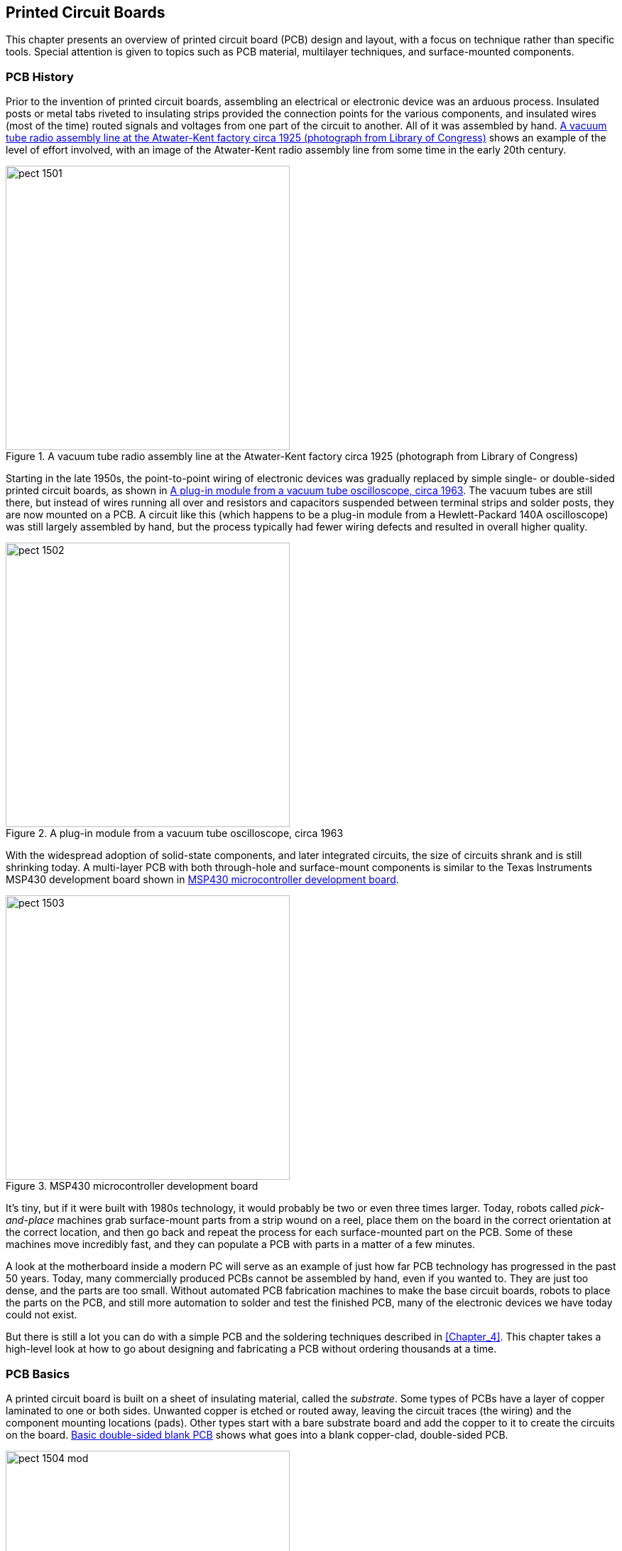 [[Chapter_15]] 
== Printed Circuit Boards

This chapter presents an overview of ((("printed circuit boards (PCBs)", id="ix_PCBs", range="startofrange")))printed circuit board (PCB) design and
layout, with a focus on technique rather than specific tools. Special attention
is given to topics such as PCB material, multilayer techniques, and surface-mounted components.

=== PCB History

Prior to the invention of printed circuit boards,((("printed circuit boards (PCBs)", "history of"))) assembling an electrical or
electronic device was an arduous process. Insulated posts or metal tabs riveted
to insulating strips provided the connection points for the various components,
and insulated wires (most of the time) routed signals and voltages from one part
of the circuit to another. All of it was assembled by hand. <<atwater-kent-factory>> shows an example of the
level of effort involved, with an image
of the Atwater-Kent radio assembly line from some time in the early 20th century.

[[atwater-kent-factory]]
.A vacuum tube radio assembly line at the Atwater-Kent factory circa 1925 (photograph from Library of Congress)
image::images/pect_1501.png[width="400"]

Starting in the late 1950s, the point-to-point wiring of electronic devices was
gradually replaced by simple single- or double-sided printed circuit boards, as
shown in <<oscope_module>>. The vacuum tubes are still there, but instead of
wires running all over and resistors and capacitors suspended between terminal
strips and solder posts, they are now mounted on a PCB. A circuit like this (which
happens to be a plug-in module from a Hewlett-Packard 140A oscilloscope) was
still largely assembled by hand, but the pass:[<span class="keep-together">process</span>] typically had fewer wiring
defects and resulted in overall higher quality.

[[oscope_module]]
.A plug-in module from a vacuum tube oscilloscope, circa 1963
image::images/pect_1502.png[width="400"]

With the widespread adoption of solid-state components, and later integrated
circuits, the size of circuits shrank and is still shrinking today. A multi-layer PCB with both through-hole and surface-mount components is similar to the Texas Instruments MSP430 development board shown in <<micro_dev_board>>. 

[[micro_dev_board]]
.MSP430 microcontroller development board
image::images/pect_1503.png[width="400"]

It's tiny, but if it were built with 1980s technology, it would probably be two or
even three times larger. Today, robots called _pick-and-place_ machines((("pick-and-place machines"))) grab
surface-mount parts from a strip wound on a reel, place them on the board in
the correct orientation at the correct location, and then go back and repeat
the process for each surface-mounted part on the PCB. Some of these machines
move incredibly fast, and they can populate a PCB with parts in a matter of
a few minutes.

A look at the motherboard inside a modern PC will serve as an example of just how
far PCB technology has progressed in the past 50 years. Today, many commercially
produced PCBs cannot be assembled by hand, even if you wanted to. They are just
too dense, and the parts are too small. Without automated PCB fabrication machines
to make the base circuit boards, robots to place the parts on the PCB, and still
more automation to solder and test the finished PCB, many of the electronic devices
we have today could not exist.

But there is still a lot you can do with a simple PCB and the soldering techniques
described in <<Chapter_4>>. This chapter takes a high-level look at how
to go about designing and fabricating a PCB without ordering thousands at a
time.

=== PCB Basics

A printed circuit board is built on a sheet of((("printed circuit boards (PCBs)", "basics of"))) insulating material, called the
_substrate_. ((("substrate")))Some types of PCBs have a layer of copper laminated to one
or both sides. Unwanted copper is etched or routed away, leaving the circuit traces
(the wiring) and the component mounting locations (pads). Other types start with a
bare substrate board and add the copper to it to create the circuits on
the board. <<PCB_construction>> shows what goes into a blank copper-clad, double-sided
PCB.

[[PCB_construction]]
.Basic double-sided blank PCB
image::images/pect_1504_mod.png[width="400"]

Multi-layer PCBs are fabricated from stacks of thin substrate sheets, each with a
copper circuit pattern on one side. After the circuit has been created on the substrate
sheets, they are stacked and bonded to create a single PCB. A multi-layer PCB can have
upward of 10 internal layers. A special type of pad, called a _via_, is used to connect
traces between sides and layers, so that a circuit that begins on the top (component)
side of the multi-layer stack might connect to a trace on the third layer, which in turn
might connect to a trace on the solder (back) side of the PCB.

The substrate material is usually either a phenolic material (XXXP/FR-2) or a
resin-impregnated woven fiberglass sheet (FR-4). The FR value indicates the flame
resistance grade of the material.

==== Pads, Vias, and Traces

A PCB layout consists of three basic types of ((("printed circuit boards (PCBs)", "pads, vias, and traces")))shapes: pads, vias, and traces. _Pads_
are where components are mounted to the PCB,((("pads"))) which for through-hole parts (for
example, a 1/8W resistor) will consist of a hole for a lead surrounded by an
annular ring of copper. A _via_ is ((("vias")))typically smaller than a pad and, as noted earlier, is used to route
a signal or power from one layer of a PCB to another (front to back for instance, or
perhaps to an internal layer in a multi-layer board).

In double-sided or multi-layer boards, through-hole pads and vias are usually plated
to create a thin tube of copper between the endpoints of the hole. For some homemade
PCBs, this isn't possible (at least not easily), so a piece of bare wire can
be soldered into the via on both sides. Through-hole components should also be soldered
on both sides if there is no plating in the lead hole of the pad and there are traces
on both sides.

_Traces_ are the wiring of the circuit.((("traces"))) Trace width determines the amount of current
that can be safely passed through the trace without causing potentially damaging
resistive heating. The thickness of the copper laminate also has an effect on the
current carrying capacity.

==== Surface-Mount Components

Surface-mount technology (SMT) devices are ((("printed circuit boards (PCBs)", "surface-mount components")))((("surface mounted components")))soldered directly to one side of a PCB (it
is possible to have SMT parts on both sides of a PCB). There are no holes for the leads
of SMT parts, just solid pads for the leads to attach to. Usually, solder paste is
used (rather than regular stick solder) to make the connection, and the solder paste is
melted through a process such as reflow soldering, infrared heating, or just a plain
fine-tip soldering iron.

==== Fabrication

PCB fabrication processing can take one of two((("printed circuit boards (PCBs)", "fabrication"))) forms: subtractive or additive. The
_subtractive_ process ((("subtractive process")))is the one most commonly used for small production runs, and it
involves using an acid to remove unwanted copper from a PCB, leaving just the traces
and the component connection pads. The _additive_ process((("additive process"))) can take the form of full
additive, starting with a bare substrate and building up the copper circuit pattern
using a plating technique. A variation on this is the semi-additive process, where
a substrate has a thin layer of copper applied, the unwanted portions are
removed, and the final desired thickness is built up on the existing thin layer of
traces and pads. Multi-layer PCBs are usually produced through the semi-additive
process, because the plating used inside the connections between circuit boards
(the vias) can be applied as part of the production process.

For an etching process (subtractive) the steps((("printed circuit boards (PCBs)", "fabrication", "etching process (subtractive)"))) basically follow those shown in <<PCB_etch>>.
These are the same basic steps you would follow if etching a PCB in your own workshop,
but the PCB fabrication houses have equipment to make the whole process a lot more
precise and efficient.

After the board is etched, the various holes are drilled. Then pads and vias are plated
to make a connection with both sides of the PCB (if it's a double-sided board, of
course). The bare copper might also receive a thin plating of tin to make soldering
easier. Finally, a commercial PCB fabricator((("printed circuit boards (PCBs)", "fabrication", "solder mask"))) can apply a solder mask to prevent the
solder in a wave-solder machine from sticking to places where it shouldn't, and a
silkscreen mask is applied to one or both sides.((("printed circuit boards (PCBs)", "fabrication", "silkscreen mask"))) The silkscreen mask typically has
component outlines, part numbers, and the name of the company or individual who
designed the PCB.

[[PCB_etch]]
.Basic steps for subtractive etching
image::images/pect_1505_mod.png[width="400"]

Refer back to <<micro_dev_board>>. The material covering the board (it's red) is the
solder mask. Over that is the silkscreen with some information about the board and a
logo. The underlying traces are barely visible through the solder mask.

=== PCB Layout

PCB layout is the process of arranging components ((("printed circuit boards (PCBs)", "layout")))on a PCB within a given area and then
deciding where to place (or route) the traces to connect them into a complete circuit.
It is something of an art, and it's not uncommon to try multiple times until the
component placement and trace routing work without conflicts or spacing that is too
narrow. It is also not uncommon for a PCB layout to look nothing at all like the
original schematic. Physically, it doesn't matter (generally) where components are placed,
particularly with small PCBs. So you might find R1 at the lefthand side of a PCB, and
R2 way over in the lower-right corner. So long as they are connected correctly, it
doesn't really matter; what matters is that they are placed to take advantage of the
available space on the board.

In the past, PCB layout was done using a sheet of clear plastic film to create the layout pattern with adhesive black press-on tape, pads, and vias. This was usually done at 4X size, and then scaled down with a special camera to create the final mask. The trace tapes came in difference widths, and pad shapes were available in 1X, 2X, 4X, and even 8X sizes. The designer could spend many days at a light table carefully applying the tape and picking up the individual pads and vias and placing them with the point of a razor knife. A photographically created grid on a transparent sheet was placed under the clear working sheet to provide placement reference. As you might suspect, the whole process was rather tedious. It also explains why old PCBs tend to have occasional wavy trace lines, rounded trace curves, and pass:[<span class="keep-together">irregular</span>] trace spacing. Each one was done by hand.

Although it is possible to create a simple PCB layout on a clear piece of plastic with
adhesive tapes and pad transfers or a special pen, it's easier to use a software
tool made for that particular purpose. Some PCB kits employ a laser printer to transfer
the layout pattern, while large PCB fabrication houses might use a photo plotter
to create the positive or negative photo-resist exposure mask. A photo plotter uses a
special head with a variable aperture that exposes an underlying photosensitive film
as the plotter head moves across it. After exposure, the film is developed and the
transfer mask is ready to use.

The following steps show one way to lay out a PCB using a tool like the PCB layout editor that is provided
as part of the gEDA package. The layout editor can also be obtained as a standalone tool,
and other software packages are available that also have PCB layout editors (Eagle,
FreePCB, KiCad, and others). Refer to <<Appendix_E>> for resource information and URL
links. In general, however, the steps are basically the same for any PCB layout tool, or
even if you are doing the layout the hard way with press-on tape and die-cut pads.

[[determine_dimensions]]
==== Determine Dimensions

First, decide on the dimensions of your PCB.((("printed circuit boards (PCBs)", "layout", "determining dimensions"))) If you have the parts available that will be
used on the PCB, you can arrange them on a piece of graph paper to see how they will
fit. Some CAE tools also provide package placement drawings as part of their component library,
so you can model the topography of a PCB using the package outlines supplied with the CAE tool
(see <<place_components>>).

To avoid situations where the lead of a component is blocked by another part, make sure to leave
sufficient space for both parts and traces. If you are designing a single-side board, this
is particularly important, and you might need to account for jumpers to route signals and voltages
over one or more traces. For a double-sided board, leave enough room to place a via to take the
trace to the other side of the PCB if you need to route under or around other parts.

[[arrange_parts]]
==== Arrange Parts

Second, decide where the mounting holes and pads for things like terminal blocks, I/O connectors,((("printed circuit boards (PCBs)", "layout", "arranging parts")))
and wires will go. This establishes the physical mounting and interface geometry for your PCB.
<<pcb_step1>> shows what a layout looks like after this step is complete.

[[pcb_step1]]
[role="float-bottom wide"]
.PCB dimensions, mounting holes, and interface pad locations
image::images/pect_1506.png[]

When placing I/O and power connector pads, you will need to reference the placement from the edge
of the PCB. Say, for example, you want to have a row of pin sockets with 0.1-inch spacing, like the ones
found on Arduino, BeagleBoard, or MSP430 boards (see <<micro_dev_board>>). How close
should the part be placed to the edge of the board? Generally, for something like this, it is a
good idea to leave at least 0.15 inch to 0.2 inch of space between the pins and the PCB edge, as shown
in <<pcb_conn_placement>>. ((("connectors", "PCB connector placement")))It is generally not a good
idea to route a trace between the row of connector pins and the edge of the board. It's just
too easy for the trace to be damaged, and it precludes any trimming that might be needed to make
the board fit in a tight pass:[<span class="keep-together">location</span>].

[[pcb_conn_placement]]
.PCB connector placement
image::images/pect_1507_mod.png[width="400",align="center"]

For things like right-angle DB connectors (DB-9, DB-25, etc.), the physical shape of the connector
determines where it will be placed. The component library of a well-stocked PCB layout editor
will have the general dimensions for common parts, but they should be checked, as each manufacturer
can do things a bit differently. <<pcb_conn_placement>> shows a DB-9 connector with a board edge-to-connector mounting-hole dimension of 0.315 inch. This number is obtained from the manufacturer's data
sheet for the part.

[[pcb_step2]]
[role="float-top wide"]
.Component placement
image::images/pect_1508.png[]

[[pcb_step3]]
[role="float-top wide"]
.Solder-side traces
image::images/pect_1509.png[]

[[place_components]]
==== Place Components

Next comes component placement, which is shown in <<pcb_step2>>.((("printed circuit boards (PCBs)", "layout", "placing components"))) Here we have three silicon-controlled rectifier (SCR) devices((("SCRs (silicon-controlled rectifiers)")))((("silicon-controlled rectifiers"))) and
some Zener diodes, resistors, and capacitors. They are connected to the PCB with
wires soldered though pads along one edge, as defined in <<arrange_parts>>.

As with the connectors discussed in <<arrange_parts>>, the _footprint_ of((("footprint (PCB parts)"))) each part is obtained
from a library of component shapes that comes with the PCB layout tool. Select a part from the
library and place it on the PCB layout area. You can easily move parts around before the traces
are placed, so now is the time to get the best layout geometry for the available board space.

[[route_traces]]
==== Route Traces on the Solder Side

Now comes the fun part: routing the traces.((("printed circuit boards (PCBs)", "layout", "route traces on the solder side")))((("route traces", "on PCB solder side"))) If you have a complex design, this is where you
might want to turn it over to an auto-router and let it have a go at figuring out where to place
the traces. The downside is that even the best auto-routers sometimes don't get it right,
in which case you will have to go back in and rip up some, or all, of the auto-router's work
and do it yourself. On the plus side, an auto-router will generally apply best practices
and avoid some of the common mistakes that humans are prone to making.

This is a double-sided board, so we start with the solder (or back) side first. <<pcb_step3>>
shows the traces for the solder side of the PCB. Note that some of them are rather hefty. These
traces will carry a lot of current, so making them wider is equivalent to using a heavier gauge
of wire.

[[route_traces_component_side]]
==== Route Traces on the Component Side

Next comes the component (or top) side of the PCB.((("printed circuit boards (PCBs)", "layout", "route traces on the component side")))((("route traces", "on PCB component side"))) Here, you want to make sure not to create
trace collisions or come too close to component pads. It's OK to go under a component like a
resistor, so long as there is sufficient space between the traces and the component's pads. When
working with DIP IC packages, you can also run a thin trace between the pads for the IC's leads.
The leads of most surface-mount ICs are too closely spaced for this, so the typical solution is
to route some of the device's leads to vias under the chip package and pass them through to the
other side. This PCB layout doesn't need to do that, however. <<pcb_step4>> show the traces on
the component side of the PCB.

[[pcb_step4]]
[role="float-top wide"]
.Component-side traces
image::images/pect_1510.png[]

[[create_silkscreen]]
==== Create the Silkscreen

The last layout step is to create the silkscreen for the PCB. ((("printed circuit boards (PCBs)", "layout", "creating the silkscreen")))((("silkscreen for PCB")))This is an optional step that
results in the fabrication house creating a silkscreen and literally painting the component
outlines, part numbers, and other information directly on the finished PCB. <<pcb_step5>> shows
the PCB with both the top and bottom layers and the silkscreen visible. The layout tool created the part outlines for us using the component data in its library. The additional
lettering is supplied by the layout designer.

[[pcb_step5]]
[role="float-top wide"]
.Silkscreen view
image::images/pect_1511.png[]

[[generate_gerber_files]]
==== Generate Gerber Files

After finishing the layout, save it to disk and then create a set of files
that can be used to fabricate it.((("printed circuit boards (PCBs)", "layout", "generating the Gerber files"))) That's assuming, of course, that you have wisely elected to
use a fabrication service (see <<pcb_fab>> for some thoughts on this).

The industry standard way of doing this((("Gerber files"))) is by means of so-called _Gerber files_, named
after the company that developed automated photo-plotting equipment early in the history of
PCBs. Each PCB layout consists of multiple Gerber files. These define the top pattern, the
bottom pattern, any intermediate layers (for multi-layer boards), solder masks, a solder paste
mask (for surface-mount components), top and bottom silkscreen templates, and a drill list that
defines the sizes of the holes, how many of each, and where they are to be drilled. <<gerb_view>>
shows the gerbv tool displaying the Gerber files generated by the PCB layout editor.

[[gerb_view]]
[role="float-top wide"]
.Reviewing the layout using a Gerber file viewer
image::images/pect_1512.png[]

[[pcb_fab]]
=== Fabricating a PCB

If at all possible, consider using a low-cost PCB fabrication
service instead of attempting ((("printed circuit boards (PCBs)", "fabricating")))to do it yourself. If you've never done it before,
you might be surprised at just how difficult it can be to get everything right the
first time. See <<Appendix_E>> for a list of PCB fabrication service providers.

If you are lucky enough to have access to a PCB router, the Gerber files generated as
part of the layout process can be used to direct the router. This is a quick way to make
small PCBs, but it has some drawbacks. First, a routed double-sided PCB will not have
plated-through vias, which means that each via will need to have a piece of wire soldered
into it on both sides of the board and then trimmed close to the PCB. Secondly, if the
layout has a lot of open space between traces, then the router is going to spend a lot of
time just cutting up and discarding copper. Lastly, the holes in the PCB must be manually
drilled (usually, unless the router is a very fancy model).

If your PCB is a simple, single-sided design, doing it yourself using a good PCB
kit might not be a bad way to go, but it has its own perils to avoid. <<Appendix_E>> lists
some sources for PCB kits that you might want to look into.

Etching a PCB by hand is an error-prone process that takes some time and patience to
master.((("printed circuit boards (PCBs)", "fabricating", "etching process"))) Each step needs to be timed correctly, the etchant needs to be mixed correctly,
and the resulting board will still need to be drilled manually, just as with the routed
PCB, and none of the vias will be plated. After investing in the equipment and supplies
necessary (and your time, of course) to make good etched PCBs, you might find that it
would have been cheaper to just pay someone to make the board for you.

If you do elect to have your PCB produced by a commercial fabrication house, then generally
all that is needed is a set of Gerber files and some money. Be aware, however, that some
PCB fabricators want you to use the tools they supply (usually free of charge) and might not
be too eager to work with Gerber data files generated by a nonproprietary layout editor.
If the reasoning for this is based on consistent data quality in a format that is easy for
the fabricator to process, and thereby hold down costs, then this approach could be
justified. You will need to decide if you want to be tied to a particular layout tool,
or if you want to pick your own tool.

=== PCB Guidelines

This section is by no means an exhaustive list of PCB layout guidelines,((("printed circuit boards (PCBs)", "guidelines for layout"))) just a minimal set to
help get you on the right path. As stated earlier, PCB layout is an art form, and it is
also a science. When dealing with circuits that involve high-frequency RF or large
switched currents, PCB layout designers must take into account things like capacitive
and inductive coupling, trace inductance, stripline inductance and coupling, trace heating due
to resistance, and other effects. However, for most low-voltage, low-current circuits, these
don't play a big role in the layout design, and just following some general common-sense
guidelines can help you avoid some common mistakes and get a good end result.

If your PCB layout tool came with a user's manual, it would be a good idea to read it.
It might contain some useful information, not only about the tool itself but also about PCB
layout techniques in general. Another resource is, of course, the Internet,
where you can find numerous tutorials on the pass:[<span class="keep-together">subject.</span>]

==== Layout Grid

Use the _snap-to-grid_ feature of((("snap-to-grid feature, PCB layout tool"))) your layout tool.((("printed circuit boards (PCBs)", "guidelines for layout", "grid"))) While not absolutely essential, it's
there to help position parts accurately and neatly on the PCB and make sure that features,
such as mounting holes, end up where they are supposed to. The use of a grid also helps with
small, dense PCB layouts, where every bit of space counts and trace spacing needs to be
tightly controlled.

==== Grid Spacing

There are different opinions on grid spacing, ((("printed circuit boards (PCBs)", "guidelines for layout", "grid spacing")))with some sources suggesting 0.05 inch, others advocating
0.10 inch, and some suggesting .02 inch grid spacing. The grid selected for a layout tool is
important, because it will determine how accurately parts can be positioned on the PCB layout.
I typically use a 0.1-inch grid when working with a layout that involves conventional through-hole
parts and components that have leads or pins spaced at 0.1 inch. For surface-mount components,
I usually switch to a finer grid, on the order of 0.005 inch or 0.01 inch to accommodate the
smaller parts. The downside to using a fine pitch grid is that it sometimes becomes invisible
when the layout drawing is zoomed out.

==== Location Reference

Some tools define the lower-left corner as the (0, 0) origin point, or home location.((("printed circuit boards (PCBs)", "guidelines for layout", "location reference"))) Other
tools use the upper-left corner, and still other tools let you define it yourself. In some
cases, the selection of the origin for the layout can have a bearing on how the drill file
will be interpreted. I typically use whatever the layout editor defines as the default, unless
the PCB fabrication house has a specific requirement for origin pass:[<span class="keep-together">location.</span>]

==== Trace Width for Signals

Try to keep signal traces at least 10 mils (0.01 inch) wide, if at all possible. Although some
fabricators support trace widths down to 7 mils, production quality can be tricky to
maintain with very narrow traces.

==== Trace Width for Power

Traces carrying power need to be wider, to provide a low resistance path for the current.((("printed circuit boards (PCBs)", "guidelines for layout", "trace width for power")))((("power", "trace widths and, on PCBs"))) The
width is also dependent on the thickness of the copper cladding applied to the substrate,
as a heavier copper clad is able to safely conduct higher current. <<trace_widths_power>> shows some
very conservative rough guidelines for a PCB with 1 oz. copper cladding.

[[trace_widths_power]]
.Trace widths and power
[width="100%",cols="<1,<1",frame="none",grid="none",options="header"]
|============================================
|Width              |Power
|0.010" (10 mils)  |0.1 A
|0.015" (15 mils)  |0.3 A
|0.020" (20 mils)  |0.5 A
|0.025" (25 mils)  |0.7 A
|0.050" (50 mils)  |1.5 A
|0.100" (100 mils) |3.0 A
|0.150" (150 mils) |5.0 A
|============================================

These numbers are only suggestions and are not set in stone. If you do the calculations, you will
find that the calculated current values are higher, but that doesn't leave any margin. If
your circuit will be operating in a high-temperature environment (e.g., alongside the engine
of an automobile or in an enclosure that sits in the sun all day), using wider trace
widths can help reduce possible failure due to thermal stress in the power traces. A Google
search will turn up numerous trace width calculators.

==== Trace Separation

Keep signal traces separated by at least 10 mils,((("printed circuit boards (PCBs)", "guidelines for layout", "trace separation"))) if possible. For traces that will be carrying
significant current (I > 100 mA) that will be switched on and off, you might need even more
separation to avoid inductive coupling into nearby traces. One way around this is to route
traces carrying switched current near ground traces or ground areas on the PCB. The grounded
traces and copper areas act as a shield for the potentially noisy traces.

==== Via Size

Most PCB layout tools come with predefined via sizes.((("printed circuit boards (PCBs)", "guidelines for layout", "via sizes")))((("vias", "sizes"))) As with traces, use
a larger via if it is carrying power from one layer to another. The minimum via size is
usually specified by a PCB fabricator, based on what its in-house process can reliably
produce. For most cases, you can use something like a 20 mils diameter hole, although 10 mils
is also used. For example, the PCB tool used to create the layout illustrations in this
chapter uses a default 20 mil via with an 8-mil thick annular ring, so the entire via
diameter is 36 mils. For most situations, this is fine and most PCB fabricators should be
able to handle it. For more information, check the documentation for your PCB layout tool
and review the requirements for the PCB fabricator you plan to use (if any).

==== Via Separation

As with traces, vias should be separated from ((("printed circuit boards (PCBs)", "guidelines for layout", "via separation")))((("vias", "separation")))traces, pads, and other vias by at least 10 mils,
if possible, although in some cases you can use a 7- or 8-mil separation for really tight
layouts.

==== Pad Size

The size of the pads used for a particular part is usually specified as a fundamental part((("printed circuit boards (PCBs)", "guidelines for layout", "pad size")))((("pads", "size of")))
of the component layout definition in the tool's library. It doesn't hurt to check it,
however, because whoever defined the part might have a different idea about pad size than
what your design calls for. This is particularly true if you need to run traces between
the pads of something like a DIP IC, or a TO-220 transistor. Most layout tools allow
you to adjust the size of the pad's annular ring surrounding the hole, but you should not
go below about 7 mils in pass:[<span class="keep-together">thickness.</span>]

==== Sharp Corners

In general, you should avoid sharp (90 degree) corners,((("printed circuit boards (PCBs)", "guidelines for layout", "sharp corners"))) if for no other reason than they can
be a problem during PCB fabrication (depending on the process). There is also a school of
thought that claims that a sharp corner can radiate high-frequency electromagnetic energy
and create interference in other parts of the circuit. Some studies have
shown that this wasn't as big of an issue as was once thought. Still, in general, it's good
practice to create a bend with a pair of 45-degree corners rather than a single 90-degree
corner.

==== Silkscreen

If you are planning to have top (or also bottom) silkscreen designs on your PCB, ((("silkscreen for PCB")))((("printed circuit boards (PCBs)", "guidelines for layout", "silkscreen")))be sure to
avoid having the silkscreen go over any part of the board that will be exposed, such as
pads or bare metal areas.

[[summary_ch15]]
=== Summary

Creating a PCB is a process of translating a schematic into a physical object that uses
current flow to perform a function. This chapter covered the basics of what a printed
circuit board is made of and how you go about designing the pattern of wiring traces
and mounting locations needed for the various components that will be soldered onto
it. We also took a brief tour of the history of the PCB and showed how advances in
electronics fabrication technology have led to the sophisticated, compact, and inexpensive
(relatively speaking) devices that we use today.

This chapter is only the tip of the iceberg, so to speak. Entire reference books have been
written on the subject of PCB design, and if you plan to do a lot of layout work, it
might be a good idea to invest in one or two of the better ones. Another key point of this
chapter is the necessity of practice. PCB layout is, in many ways, like learning to draw
or paint. Your first attempts might look crude, but they will improve over time if you
stick with it and gain the necessary skills and pass:[<span class="keep-together">experience.</span>]
((("printed circuit boards (PCBs)", range="endofrange", startref ="ix_PCBs")))
